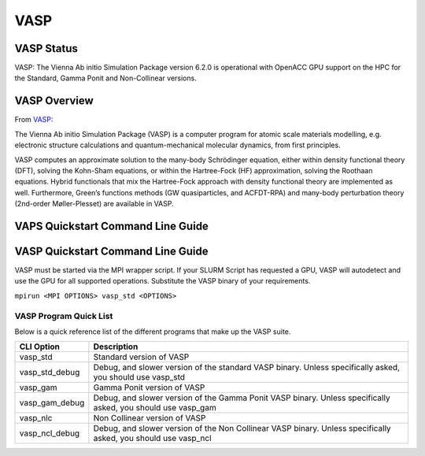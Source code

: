 -------------------------
VASP
-------------------------
=======================================
VASP Status
=======================================
VASP: The Vienna Ab initio Simulation Package version 6.2.0 is operational with OpenACC GPU support on the HPC for the Standard, Gamma Ponit and Non-Collinear versions. 

.. _VASP: https://www.vasp.at/

==========================================
VASP Overview 
==========================================
From `VASP`_:

The Vienna Ab initio Simulation Package (VASP) is a computer program for atomic scale materials modelling, e.g. electronic structure calculations and quantum-mechanical molecular dynamics, from first principles.

VASP computes an approximate solution to the many-body Schrödinger equation, either within density functional theory (DFT), solving the Kohn-Sham equations, or within the Hartree-Fock (HF) approximation, solving the Roothaan equations. Hybrid functionals that mix the Hartree-Fock approach with density functional theory are implemented as well. Furthermore, Green’s functions methods (GW quasiparticles, and ACFDT-RPA) and many-body perturbation theory (2nd-order Møller-Plesset) are available in VASP.

=====================================
VAPS Quickstart Command Line Guide
=====================================

================================================================
VASP Quickstart Command Line Guide
================================================================
VASP must be started via the MPI wrapper script. If your SLURM Script has requested a GPU, VASP will autodetect and use the GPU for all supported operations. Substitute the VASP binary of your requirements.

``mpirun <MPI OPTIONS> vasp_std <OPTIONS>`` 

+++++++++++++++++++++++++
VASP Program Quick List
+++++++++++++++++++++++++

Below is a quick reference list of the different programs that make up the VASP suite.

+----------------+----------------------------------------------------------------------------------------------------------------+
| CLI Option     | Description                                                                                                    |
+================+================================================================================================================+
| vasp_std       | Standard version of VASP                                                                                       |
+----------------+----------------------------------------------------------------------------------------------------------------+
| vasp_std_debug | Debug, and slower version of the standard VASP binary. Unless specifically asked, you should use vasp_std      |
+----------------+----------------------------------------------------------------------------------------------------------------+
| vasp_gam       | Gamma Ponit version of VASP                                                                                    |
+----------------+----------------------------------------------------------------------------------------------------------------+
| vasp_gam_debug | Debug, and slower version of the Gamma Ponit VASP binary. Unless specifically asked, you should use vasp_gam   |
+----------------+----------------------------------------------------------------------------------------------------------------+
| vasp_nlc       | Non Collinear version of VASP                                                                                  |
+----------------+----------------------------------------------------------------------------------------------------------------+
| vasp_ncl_debug | Debug, and slower version of the Non Collinear VASP binary. Unless specifically asked, you should use vasp_ncl |
+----------------+----------------------------------------------------------------------------------------------------------------+

